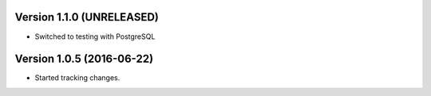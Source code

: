 Version 1.1.0 (UNRELEASED)
===========================================================
*   Switched to testing with PostgreSQL


Version 1.0.5 (2016-06-22)
===========================================================

*   Started tracking changes.
